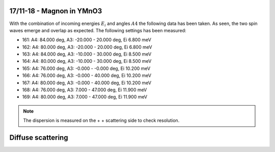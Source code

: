 17/11-18 - Magnon in YMnO3
^^^^^^^^^^^^^^^^^^^^^^^^^^

With the combination of incoming energies :math:`E_i` and angles :math:`A4` the following data has been taken. As seen, the two spin waves emerge and overlap as expected. The following settings has been measured:

- 161: A4: 84.000 deg, A3: -20.000 - 20.000 deg, Ei 6.800 meV
- 162: A4: 80.000 deg, A3: -20.000 - 20.000 deg, Ei 6.800 meV
- 163: A4: 84.000 deg, A3: -10.000 - 30.000 deg, Ei 8.500 meV
- 164: A4: 80.000 deg, A3: -10.000 - 30.000 deg, Ei 8.500 meV
- 165: A4: 76.000 deg, A3: -0.000 - -0.000 deg, Ei 10.200 meV
- 166: A4: 76.000 deg, A3: -0.000 - 40.000 deg, Ei 10.200 meV
- 167: A4: 80.000 deg, A3: -0.000 - 40.000 deg, Ei 10.200 meV
- 168: A4: 76.000 deg, A3: 7.000 - 47.000 deg, Ei 11.900 meV
- 169: A4: 80.000 deg, A3: 7.000 - 47.000 deg, Ei 11.900 meV

.. note::
    The dispersion is measured on the + + scattering side to check resolution.

|dE2_3| |dE2_85| |dE3_6|
|dE4_3| |dE5_3| |dE5_7|
|dE6_0| |dE6_4| |dE6_8|
|dE7_3| |dE7_9| |dE8_5|

|Qx0_7| |Qy0_9|


.. |dE2_3| image:: FullMap/dE2_3.png
   :width: 32%
.. |dE2_85| image:: FullMap/dE2_85.png
   :width: 32%
.. |dE3_6| image:: FullMap/dE3_6.png
   :width: 32%

.. |dE4_3| image:: FullMap/dE4_3.png
   :width: 32%
.. |dE5_0| image:: FullMap/dE5_0.png
   :width: 32%
.. |dE5_3| image:: FullMap/dE5_3.png
   :width: 32%
.. |dE5_7| image:: FullMap/dE5_7.png
   :width: 32%
.. |dE6_0| image:: FullMap/dE6_0.png
   :width: 32%
.. |dE6_4| image:: FullMap/dE6_4.png
   :width: 32%
.. |dE6_8| image:: FullMap/dE6_8.png
   :width: 32%
.. |dE7_3| image:: FullMap/dE7_3.png
   :width: 32%
.. |dE7_9| image:: FullMap/dE7_9.png
   :width: 32%
.. |dE8_5| image:: FullMap/dE8_5.png
   :width: 32%
.. |Qx0_7| image:: FullMap/Qx0_7.png
   :width: 32%
.. |Qy0_9| image:: FullMap/Qy0_9.png
   :width: 32%


Diffuse scattering
^^^^^^^^^^^^^^^^^^

|dEDiffuse1| |dEDiffuse2|


.. |dEDiffuse1| image:: FullMap/006.png
   :width: 32%
.. |dEDiffuse2| image:: FullMap/007.png
   :width: 32%

